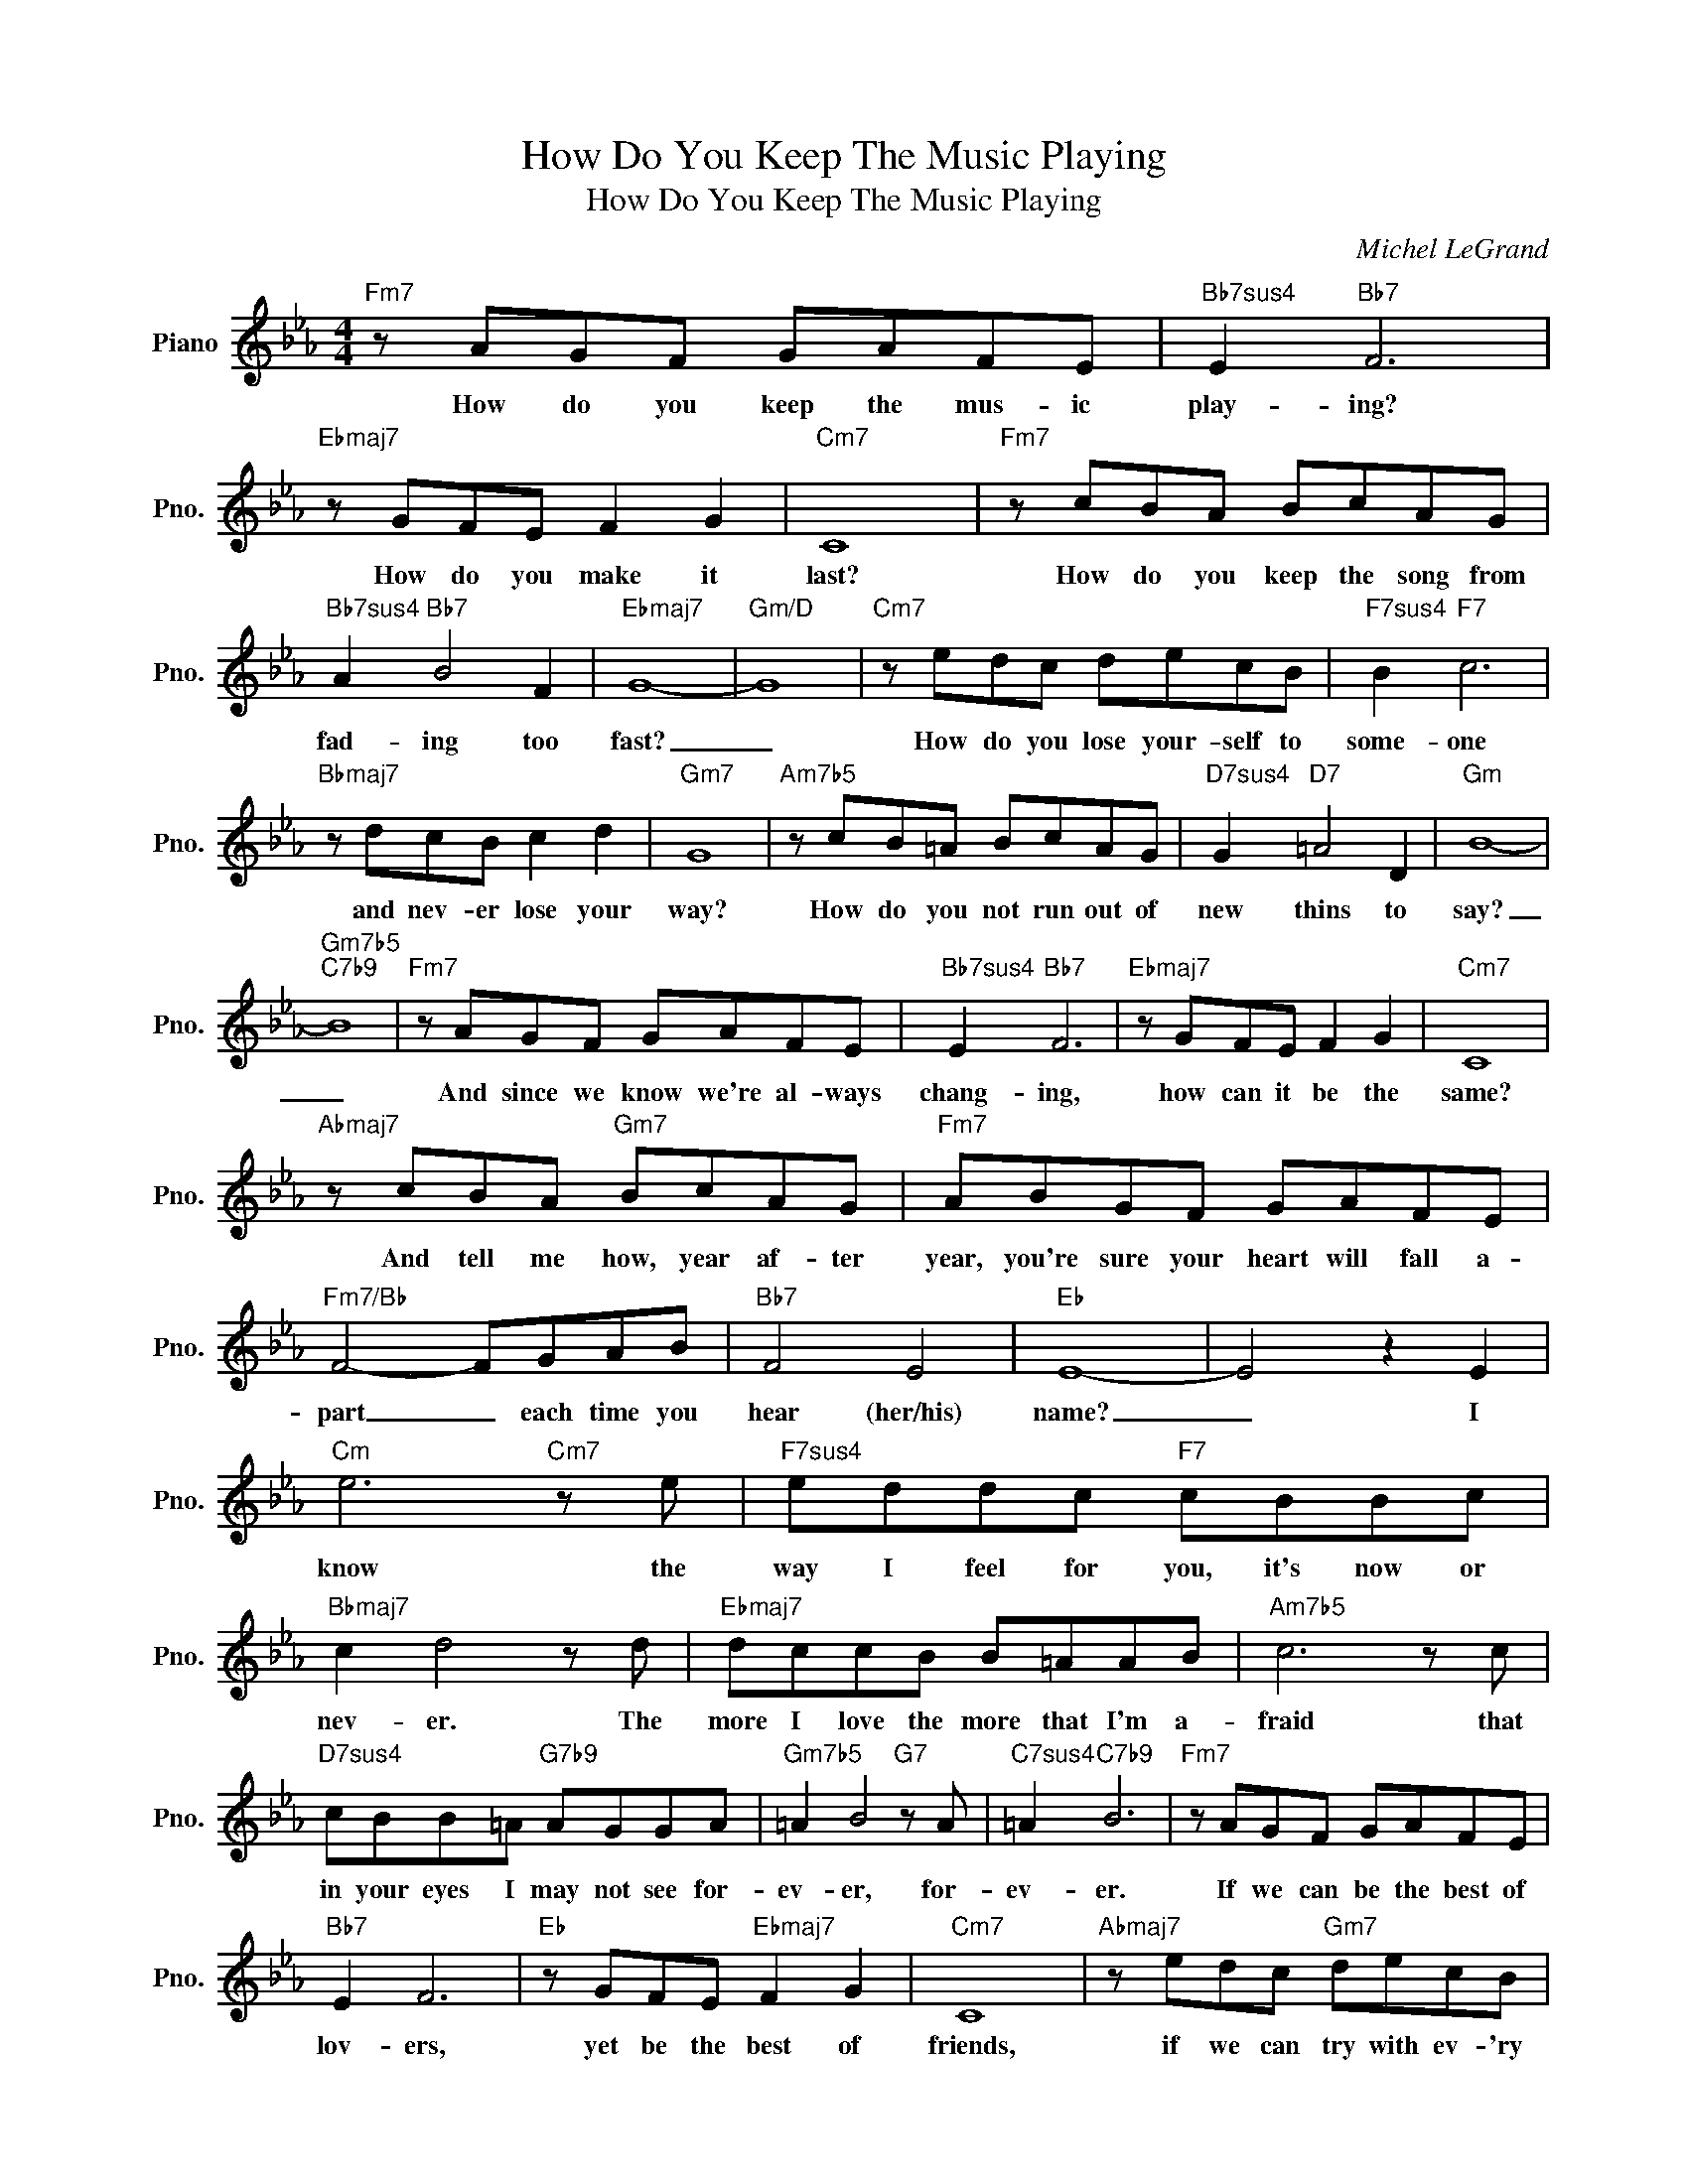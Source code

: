 X:1
T:How Do You Keep The Music Playing
T:How Do You Keep The Music Playing
C:Michel LeGrand
Z:All Rights Reserved
L:1/8
M:4/4
K:Eb
V:1 treble nm="Piano" snm="Pno."
%%MIDI program 0
V:1
"Fm7" z AGF GAFE |"Bb7sus4" E2"Bb7" F6 |"Ebmaj7" z GFE F2 G2 |"Cm7" C8 |"Fm7" z cBA BcAG | %5
w: How do you keep the mus- ic|play- ing?|How do you make it|last?|How do you keep the song from|
"Bb7sus4" A2"Bb7" B4 F2 |"Ebmaj7" G8- |"Gm/D" G8 |"Cm7" z edc decB |"F7sus4" B2"F7" c6 | %10
w: fad- ing too|fast?|_|How do you lose your- self to|some- one|
"Bbmaj7" z dcB c2 d2 |"Gm7" G8 |"Am7b5" z cB=A BcAG |"D7sus4" G2"D7" =A4 D2 |"Gm" B8- | %15
w: and nev- er lose your|way?|How do you not run out of|new thins to|say?|
"Gm7b5""C7b9" B8 |"Fm7" z AGF GAFE |"Bb7sus4" E2"Bb7" F6 |"Ebmaj7" z GFE F2 G2 |"Cm7" C8 | %20
w: _|And since we know we're al- ways|chang- ing,|how can it be the|same?|
"Abmaj7" z cBA"Gm7" BcAG |"Fm7" ABGF GAFE |"Fm7/Bb" F4- FGAB |"Bb7" F4 E4 |"Eb" E8- | E4 z2 E2 | %26
w: And tell me how, year af- ter|year, you're sure your heart will fall a-|part _ each time you|hear (her/his)|name?|_ I|
"Cm" e6"Cm7" z e |"F7sus4" eddc"F7" cBBc |"Bbmaj7" c2 d4 z d |"Ebmaj7" dccB B=AAB |"Am7b5" c6 z c | %31
w: know the|way I feel for you, it's now or|nev- er. The|more I love the more that I'm a-|fraid that|
"D7sus4" cBB=A"G7b9" AGGA |"Gm7b5" =A2 B4"G7" z A |"C7sus4" =A2"C7b9" B6 |"Fm7" z AGF GAFE | %35
w: in your eyes I may not see for-|ev- er, for-|ev- er.|If we can be the best of|
"Bb7" E2 F6 |"Eb" z GFE"Ebmaj7" F2 G2 |"Cm7" C8 |"Abmaj7" z edc"Gm7" decB | %39
w: lov- ers,|yet be the best of|friends,|if we can try with ev- 'ry|
"Gm7/C" cdBA"C7b9" BcAG |"Fm9" A8 |"Fm7b5" z BGF GAFE |"Bb7sus4" F4- FGAB |"Bb7" F4 E4 | %44
w: day to make it bet- ter as it|grows,|with an- y luck, then I sup-|pose _ the mu- sic|nev- er|
"Ab/Eb" E8- |"Eb" E8 |] %46
w: ends.|_|

